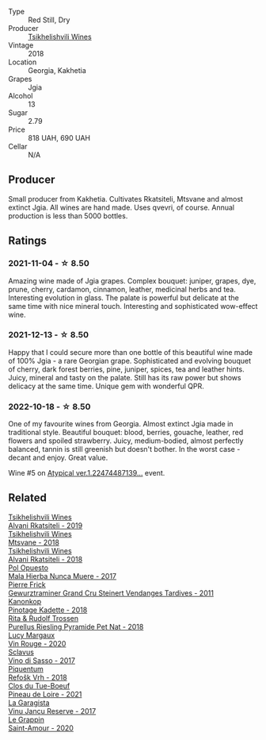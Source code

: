 #+attr_html: :class wine-main-image
[[file:/images/5d/c6ba4f-1e46-4feb-8b6e-4ab6ae31a614/2021-11-14-12-42-00-A92D013B-A1FB-4126-9235-AC856848BEDE-1-105-c@512.webp]]

- Type :: Red Still, Dry
- Producer :: [[barberry:/producers/5b7283e3-a195-4382-901f-04bd6e393d94][Tsikhelishvili Wines]]
- Vintage :: 2018
- Location :: Georgia, Kakhetia
- Grapes :: Jgia
- Alcohol :: 13
- Sugar :: 2.79
- Price :: 818 UAH, 690 UAH
- Cellar :: N/A

** Producer

Small producer from Kakhetia. Cultivates Rkatsiteli, Mtsvane and almost extinct Jgia. All wines are hand made. Uses qvevri, of course. Annual production is less than 5000 bottles.

** Ratings

*** 2021-11-04 - ☆ 8.50

Amazing wine made of Jgia grapes. Complex bouquet: juniper, grapes,
dye, prune, cherry, cardamon, cinnamon, leather, medicinal herbs and
tea. Interesting evolution in glass. The palate is powerful but
delicate at the same time with nice mineral touch. Interesting and
sophisticated wow-effect wine.

*** 2021-12-13 - ☆ 8.50

Happy that I could secure more than one bottle of this beautiful wine made of 100% Jgia - a rare Georgian grape. Sophisticated and evolving bouquet of cherry, dark forest berries, pine, juniper, spices, tea and leather hints. Juicy, mineral and tasty on the palate. Still has its raw power but shows delicacy at the same time. Unique gem with wonderful QPR.

*** 2022-10-18 - ☆ 8.50

One of my favourite wines from Georgia. Almost extinct Jgia made in traditional style. Beautiful bouquet: blood, berries, gouache, leather, red flowers and spoiled strawberry. Juicy, medium-bodied, almost perfectly balanced, tannin is still greenish but doesn't bother. In the worst case - decant and enjoy. Great value.

Wine #5 on [[barberry:/posts/2022-10-18-atypical][Atypical ver.1.22474487139...]] event.

** Related

#+begin_export html
<div class="flex-container">
  <a class="flex-item flex-item-left" href="/wines/8fb34460-baaa-48dc-bc29-c90cb721a1c7.html">
    <img class="flex-bottle" src="/images/8f/b34460-baaa-48dc-bc29-c90cb721a1c7/2023-03-29-12-29-16-A97F68E9-AD6B-4CA2-A842-BECA8C9B7D27-1-105-c@512.webp"></img>
    <section class="h">Tsikhelishvili Wines</section>
    <section class="h text-bolder">Alvani Rkatsiteli - 2019</section>
  </a>

  <a class="flex-item flex-item-right" href="/wines/b01296a9-e09c-4241-9cf8-789fd4acfa8b.html">
    <img class="flex-bottle" src="/images/b0/1296a9-e09c-4241-9cf8-789fd4acfa8b/2021-05-26-09-09-29-3FF9E1CB-3808-42C8-82D3-505C665A5802-1-105-c@512.webp"></img>
    <section class="h">Tsikhelishvili Wines</section>
    <section class="h text-bolder">Mtsvane - 2018</section>
  </a>

  <a class="flex-item flex-item-left" href="/wines/f315c7e4-18d2-4508-ac31-4198302b44aa.html">
    <img class="flex-bottle" src="/images/f3/15c7e4-18d2-4508-ac31-4198302b44aa/2021-11-14-12-43-37-D91B710E-1CC8-4FAA-8388-6672F46A9FC2-1-105-c@512.webp"></img>
    <section class="h">Tsikhelishvili Wines</section>
    <section class="h text-bolder">Alvani Rkatsiteli - 2018</section>
  </a>

  <a class="flex-item flex-item-right" href="/wines/30182631-b531-4eb1-8a87-01383c8dc4a3.html">
    <img class="flex-bottle" src="/images/30/182631-b531-4eb1-8a87-01383c8dc4a3/2022-09-25-13-36-23-3933F788-BA25-4FBF-AF5B-A60637889618-1-105-c@512.webp"></img>
    <section class="h">Pol Opuesto</section>
    <section class="h text-bolder">Mala Hierba Nunca Muere - 2017</section>
  </a>

  <a class="flex-item flex-item-left" href="/wines/451f1ee5-b3fb-4b4b-b42e-2057a10bc3af.html">
    <img class="flex-bottle" src="/images/45/1f1ee5-b3fb-4b4b-b42e-2057a10bc3af/2022-10-20-10-36-52-A88AE797-CD52-42B9-8B49-2A25BE8DA35B-1-105-c@512.webp"></img>
    <section class="h">Pierre Frick</section>
    <section class="h text-bolder">Gewurztraminer Grand Cru Steinert Vendanges Tardives - 2011</section>
  </a>

  <a class="flex-item flex-item-right" href="/wines/5143561a-3ce6-4c28-b1db-a0ec9ff8bd47.html">
    <img class="flex-bottle" src="/images/51/43561a-3ce6-4c28-b1db-a0ec9ff8bd47/2020-07-29-21-25-12-46EEB3EF-C2C0-4BDD-9A73-45AA7EB09A45-1-105-c@512.webp"></img>
    <section class="h">Kanonkop</section>
    <section class="h text-bolder">Pinotage Kadette - 2018</section>
  </a>

  <a class="flex-item flex-item-left" href="/wines/5b443d5d-f95d-4cf3-a414-8f2520271990.html">
    <img class="flex-bottle" src="/images/5b/443d5d-f95d-4cf3-a414-8f2520271990/2022-10-19-11-53-07-IMG-2836@512.webp"></img>
    <section class="h">Rita & Rudolf Trossen</section>
    <section class="h text-bolder">Purellus Riesling Pyramide Pet Nat - 2018</section>
  </a>

  <a class="flex-item flex-item-right" href="/wines/62a4a5f1-f9f5-4987-aaeb-009102fb83a9.html">
    <img class="flex-bottle" src="/images/62/a4a5f1-f9f5-4987-aaeb-009102fb83a9/2022-10-20-10-56-54-341AEF21-AB92-444D-8872-5011CB3A5BFB-1-105-c@512.webp"></img>
    <section class="h">Lucy Margaux</section>
    <section class="h text-bolder">Vin Rouge - 2020</section>
  </a>

  <a class="flex-item flex-item-left" href="/wines/62a4c00f-3bf6-4791-b178-f3e01e0f67d3.html">
    <img class="flex-bottle" src="/images/62/a4c00f-3bf6-4791-b178-f3e01e0f67d3/2022-10-19-11-55-26-IMG-2844@512.webp"></img>
    <section class="h">Sclavus</section>
    <section class="h text-bolder">Vino di Sasso - 2017</section>
  </a>

  <a class="flex-item flex-item-right" href="/wines/86783d66-c9b9-41ca-95e1-f2d214198157.html">
    <img class="flex-bottle" src="/images/86/783d66-c9b9-41ca-95e1-f2d214198157/2022-10-19-11-56-01-IMG-2845@512.webp"></img>
    <section class="h">Piquentum</section>
    <section class="h text-bolder">Refošk Vrh - 2018</section>
  </a>

  <a class="flex-item flex-item-left" href="/wines/9c4c0af0-04d5-4e1c-aa3f-6e1321b7f19b.html">
    <img class="flex-bottle" src="/images/9c/4c0af0-04d5-4e1c-aa3f-6e1321b7f19b/2023-06-28-08-24-33-CA76E5B6-BB43-4A91-9AE7-A34E763C0C5F-1-105-c@512.webp"></img>
    <section class="h">Clos du Tue-Boeuf</section>
    <section class="h text-bolder">Pineau de Loire - 2021</section>
  </a>

  <a class="flex-item flex-item-right" href="/wines/af5f10f3-a2a0-4f25-997a-6a5c6b81159c.html">
    <img class="flex-bottle" src="/images/af/5f10f3-a2a0-4f25-997a-6a5c6b81159c/2022-09-25-12-45-38-18360C47-A6DD-4BC0-94B1-FD52EDDB44F6-1-105-c@512.webp"></img>
    <section class="h">La Garagista</section>
    <section class="h text-bolder">Vinu Jancu Reserve - 2017</section>
  </a>

  <a class="flex-item flex-item-left" href="/wines/b94d081f-a83f-422f-84be-250038aac53b.html">
    <img class="flex-bottle" src="/images/b9/4d081f-a83f-422f-84be-250038aac53b/2022-10-20-10-48-44-2F30799B-1704-41B5-A48F-5989D2324FDF-1-105-c@512.webp"></img>
    <section class="h">Le Grappin</section>
    <section class="h text-bolder">Saint-Amour - 2020</section>
  </a>

</div>
#+end_export
